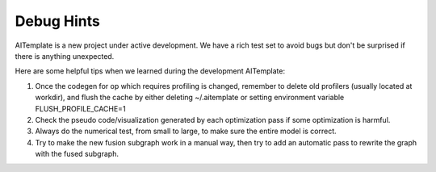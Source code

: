 Debug Hints
===========

AITemplate is a new project under active development. We have a rich test set to avoid bugs but don't be surprised if there is anything unexpected.

Here are some helpful tips when we learned during the development AITemplate:

1. Once the codegen for op which requires profiling is changed, remember to delete old profilers (usually located at workdir), and flush the cache by either deleting ~/.aitemplate or setting environment variable FLUSH_PROFILE_CACHE=1

2. Check the pseudo code/visualization generated by each optimization pass if some optimization is harmful.

3. Always do the numerical test, from small to large, to make sure the entire model is correct.

4. Try to make the new fusion subgraph work in a manual way, then try to add an automatic pass to rewrite the graph with the fused subgraph.